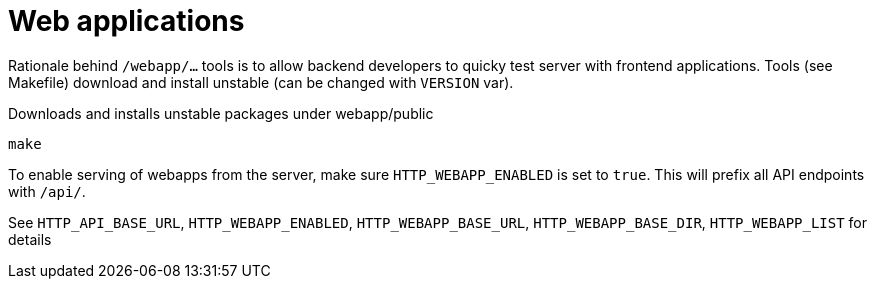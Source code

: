 = Web applications

Rationale behind `/webapp/...` tools is to allow backend developers to quicky test server with frontend applications.
Tools (see Makefile) download and install unstable (can be changed with `VERSION` var).

.Downloads and installs unstable packages under webapp/public
[source,shell]
----
make
----

To enable serving of webapps from the server, make sure `HTTP_WEBAPP_ENABLED` is set to `true`.
This will prefix all API endpoints with `/api/`.

See `HTTP_API_BASE_URL`, `HTTP_WEBAPP_ENABLED`, `HTTP_WEBAPP_BASE_URL`, `HTTP_WEBAPP_BASE_DIR`, `HTTP_WEBAPP_LIST` for
details
